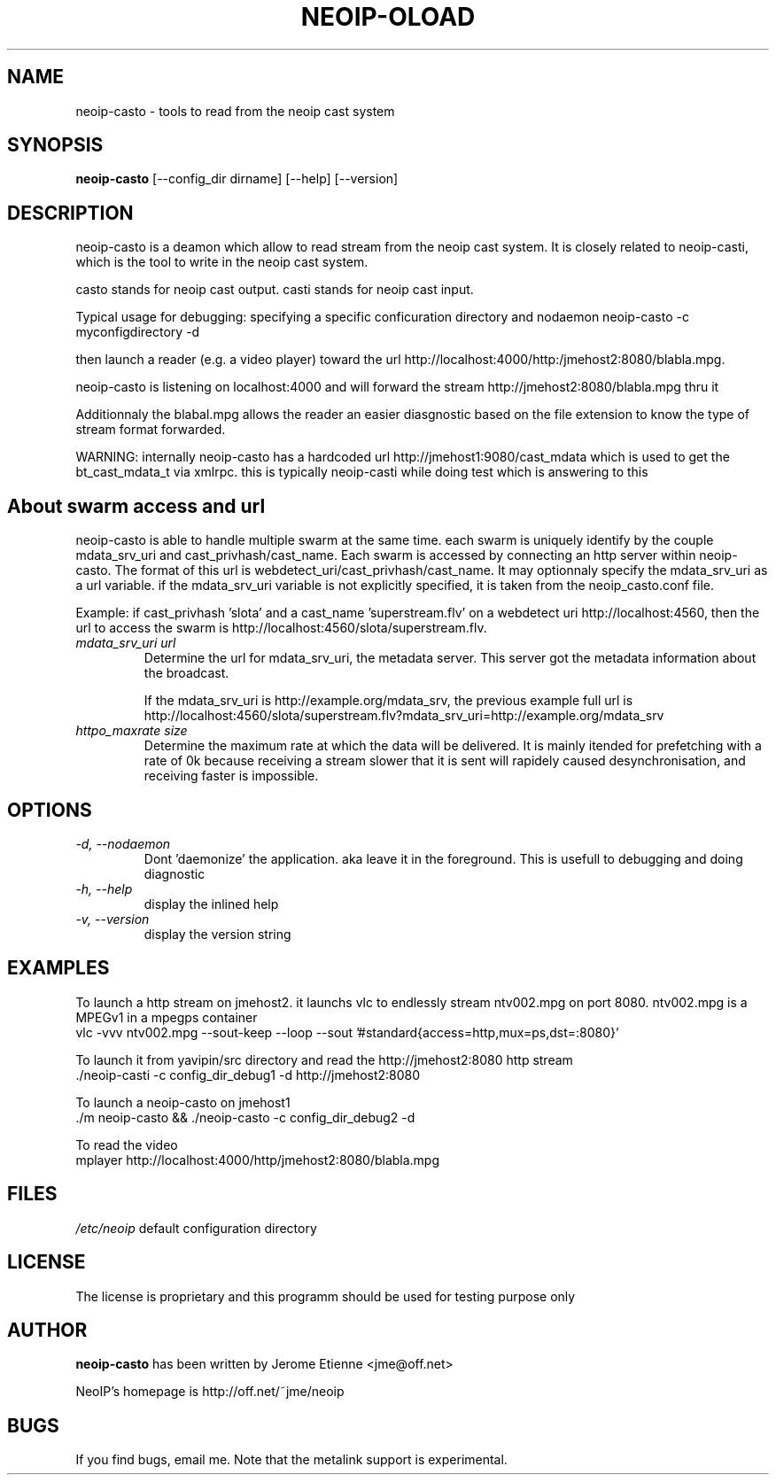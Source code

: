 .\" -*- nroff -*-
.TH NEOIP-OLOAD 8 "Dec 2006" "neoip-casto(1)" "neoip-casto's Manual"
.SH NAME
neoip-casto - tools to read from the neoip cast system
.SH SYNOPSIS
.B neoip-casto
[--config_dir dirname] [--help] [--version]
.SH DESCRIPTION
neoip-casto is a deamon which allow to read stream from the neoip cast 
system. It is closely related to neoip-casti, which is the tool to write
in the neoip cast system. 

casto stands for neoip cast output. casti stands for neoip cast input.

Typical usage for debugging: specifying a specific conficuration directory and nodaemon
neoip-casto -c myconfigdirectory -d

then launch a reader (e.g. a video player) toward the url
http://localhost:4000/http:/jmehost2:8080/blabla.mpg.

neoip-casto is listening on localhost:4000 and will forward the 
stream http://jmehost2:8080/blabla.mpg thru it

Additionnaly the blabal.mpg allows the reader an easier diasgnostic based 
on the file extension to know the type of stream format forwarded.

WARNING: internally neoip-casto has a hardcoded url http://jmehost1:9080/cast_mdata
which is used to get the bt_cast_mdata_t via xmlrpc. this is typically neoip-casti 
while doing test which is answering to this

.SH About swarm access and url
neoip-casto is able to handle multiple swarm at the same time.
each swarm is uniquely identify by the couple mdata_srv_uri and cast_privhash/cast_name.
Each swarm is accessed by connecting an http server within neoip-casto.
The format of this url is webdetect_uri/cast_privhash/cast_name. It may optionnaly specify
the mdata_srv_uri as a url variable. if the mdata_srv_uri variable is not explicitly
specified, it is taken from the neoip_casto.conf file.

Example: if cast_privhash 'slota' and a cast_name 'superstream.flv' on a webdetect uri
http://localhost:4560, then the url to access the swarm is
http://localhost:4560/slota/superstream.flv.

.TP
.I "mdata_srv_uri url"
Determine the url for mdata_srv_uri, the metadata server. This server got the metadata information
about the broadcast.

If the mdata_srv_uri is http://example.org/mdata_srv, the previous example full url is 
http://localhost:4560/slota/superstream.flv?mdata_srv_uri=http://example.org/mdata_srv


.TP
.I "httpo_maxrate size"
Determine the maximum rate at which the data will be delivered. It is mainly
itended for prefetching with a rate of 0k because receiving a stream slower that
it is sent will rapidely caused desynchronisation, and receiving faster
is impossible.

.SH OPTIONS
.TP
.I "-d, --nodaemon"
Dont 'daemonize' the application. aka leave it in the foreground. This
is usefull to debugging and doing diagnostic
.TP
.I "-h, --help"
display the inlined help
.TP
.I "-v, --version"
display the version string

.SH EXAMPLES
To launch a http stream on jmehost2. it launchs vlc to endlessly stream ntv002.mpg
on port 8080. ntv002.mpg is a MPEGv1 in a mpegps container
  vlc -vvv ntv002.mpg --sout-keep --loop --sout '#standard{access=http,mux=ps,dst=:8080}' 

To launch it from yavipin/src directory and read the http://jmehost2:8080 http stream
  ./neoip-casti -c config_dir_debug1 -d  http://jmehost2:8080

To launch a neoip-casto on jmehost1
  ./m neoip-casto && ./neoip-casto -c config_dir_debug2 -d

To read the video 
  mplayer http://localhost:4000/http/jmehost2:8080/blabla.mpg


.SH FILES
\fI/etc/neoip\fR
default configuration directory

.SH LICENSE
The license is proprietary and this programm should be used for testing purpose only

.SH AUTHOR
.B neoip-casto
has been written by Jerome Etienne <jme@off.net>

NeoIP's homepage is http://off.net/~jme/neoip

.SH BUGS
If you find bugs, email me.
Note that the metalink support is experimental.
